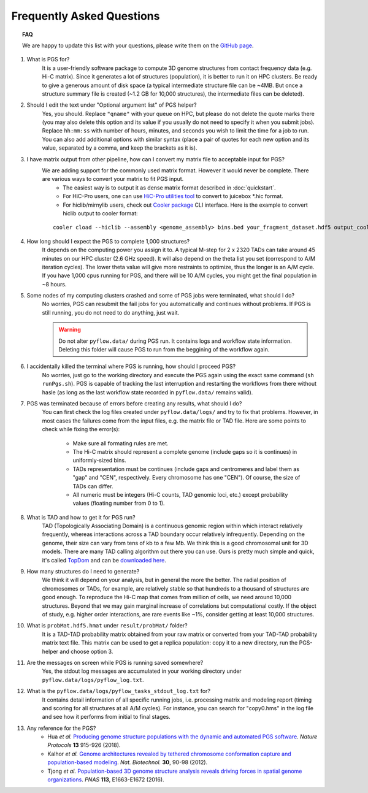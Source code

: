 Frequently Asked Questions
==========================


.. topic:: FAQ

    We are happy to update this list with your questions, please write them on the `GitHub page <https://github.com/alberlab/pgs/issues>`_.

#. What is PGS for?
    It is a user-friendly software package to compute 3D genome structures from contact frequency data (e.g. Hi-C matrix). Since it generates a lot of structures (population), it is better to run it on HPC clusters. Be ready to give a generous amount of disk space (a typical intermediate structure file can be ~4MB. But once a structure summary file is created (~1.2 GB for 10,000 structures), the intermediate files can be deleted).


#. Should I edit the text under "Optional argument list" of PGS helper?
    Yes, you should. Replace ``"qname"`` with your queue on HPC, but please do not delete the quote marks there (you may also delete this option and its value if you usually do not need to specify it when you submit jobs). Replace ``hh:mm:ss`` with number of hours, minutes, and seconds you wish to limit the time for a job to run. You can also add additional options with similar syntax (place a pair of quotes for each new option and its value, separated by a comma, and keep the brackets as it is).

#. I have matrix output from other pipeline, how can I convert my matrix file to acceptable input for PGS?
    We are adding support for the commonly used matrix format. However it would never be complete. There are various ways to convert your matrix to fit PGS input.
        - The easiest way is to output it as dense matrix format described in :doc:`quickstart`. 
        - For HiC-Pro users, one can use `HiC-Pro utilities tool <http://nservant.github.io/HiC-Pro/UTILS.html#hicpro2juicebox-sh>`_ to convert to juicebox \*.hic format.
        - For hiclib/mirnylib users, check out `Cooler package <https://github.com/mirnylab/cooler/>`_ CLI interface. Here is the example to convert hiclib output to cooler format:

    ::
    
            cooler cload --hiclib --assembly <genome_assembly> bins.bed your_fragment_dataset.hdf5 output_cooler.cool
    
        
            
#. How long should I expect the PGS to complete 1,000 structures?
    It depends on the computing power you assign it to. A typical M-step for 2 x 2320 TADs can take around 45 minutes on our HPC cluster (2.6 GHz speed). It will also depend on the theta list you set (correspond to A/M iteration cycles). The lower theta value will give more restraints to optimize, thus the longer is an A/M cycle. If you have 1,000 cpus running for PGS, and there will be 10 A/M cycles, you might get the final population in ~8 hours.


#. Some nodes of my computing clusters crashed and some of PGS jobs were terminated, what should I do?
    No worries, PGS can resubmit the fail jobs for you automatically and continues without problems. If PGS is still running, you do not need to do anything, just wait.

    .. warning::  Do not alter ``pyflow.data/`` during PGS run. It contains logs and workflow state information. Deleting this folder will cause PGS to run from the beggining of the workflow again.


#. I accidentally killed the terminal where PGS is running, how should I proceed PGS?
    No worries, just go to the working directory and execute the PGS again using the exact same command (``sh runPgs.sh``). PGS is capable of tracking the last interruption and restarting the workflows from there without hasle (as long as the last workflow state recorded in ``pyflow.data/`` remains valid). 


#. PGS was terminated because of errors before creating any results, what should I do?
    You can first check the log files created under ``pyflow.data/logs/`` and try to fix that problems. However, in most cases the failures come from the input files, e.g. the matrix file or TAD file. 
    Here are some points to check while fixing the error(s):

        - Make sure all formating rules are met. 
        - The Hi-C matrix should represent a complete genome (include gaps so it is continues) in uniformly-sized bins.
        - TADs representation must be continues (include gaps and centromeres and label them as "gap" and "CEN", respectively. Every chromosome has one "CEN"). Of course, the size of TADs can differ.
        - All numeric must be integers (Hi-C counts, TAD genomic loci, etc.) except probability values (floating number from 0 to 1). 


#. What is TAD and how to get it for PGS run?
    TAD (Topologically Associating Domain) is a continuous genomic region within which interact relatively frequently, whereas interactions across a TAD boundary occur relatively infrequently. Depending on the genome, their size can vary from tens of kb to a few Mb. We think this is a good chromosomal unit for 3D models. There are many TAD calling algorithm out there you can use. Ours is pretty much simple and quick, it's called `TopDom <https://doi.org/10.1093/nar/gkv1505>`_ and can be `downloaded here <http://zhoulab.usc.edu/TopDom>`_.


#. How many structures do I need to generate?
    We think it will depend on your analysis, but in general the more the better. The radial position of chromosomes or TADs, for example, are relatively stable so that hundreds to a thousand of structures are good enough. To reproduce the Hi-C map that comes from million of cells, we need around 10,000 structures. Beyond that we may gain marginal increase of correlations but computational costly. If the object of study, e.g. higher order interactions, are rare events like ~1%, consider getting at least 10,000 structures.


#. What is ``probMat.hdf5.hmat`` under ``result/probMat/`` folder?
    It is a TAD-TAD probability matrix obtained from your raw matrix or converted from your TAD-TAD probability matrix text file. This matrix can be used to get a replica population: copy it to a new directory, run the PGS-helper and choose option 3.


#. Are the messages on screen while PGS is running saved somewhere?
    Yes, the stdout log messages are accumulated in your working directory under ``pyflow.data/logs/pyflow_log.txt``.


#. What is the ``pyflow.data/logs/pyflow_tasks_stdout_log.txt`` for?
    It contains detail information of all specific running jobs, i.e. processing matrix and modeling report (timing and scoring for all structures at all A/M cycles). For instance, you can search for "copy0.hms" in the log file and see how it performs from initial to final stages.



#. Any reference for the PGS?
    - Hua *et al.* `Producing genome structure populations with the dynamic and automated PGS software <http://dx.doi.org/10.1038/nprot.2018.008>`_. *Nature Protocols* **13** 915-926 (2018).
    
    - Kalhor *et al.* `Genome architectures revealed by tethered chromosome conformation capture and population-based modeling <http://dx.doi.org/10.1038/nbt.2057>`_. *Nat. Biotechnol.* **30**, 90-98 (2012).
    - Tjong *et al.* `Population-based 3D genome structure analysis reveals driving forces in spatial genome organizations <http://dx.doi.org/10.1073/pnas.1512577113>`_. *PNAS* **113**, E1663-E1672 (2016).






